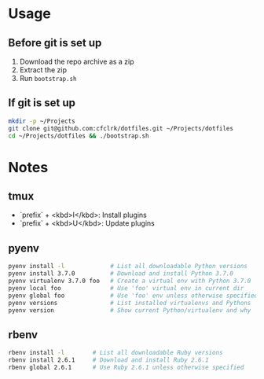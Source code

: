 * Usage

** Before git is set up

   1. Download the repo archive as a zip
   2. Extract the zip
   3. Run =bootstrap.sh=

** If git is set up

   #+begin_src sh
     mkdir -p ~/Projects
     git clone git@github.com:cfclrk/dotfiles.git ~/Projects/dotfiles
     cd ~/Projects/dotfiles && ./bootstrap.sh
   #+end_src

* Notes

** tmux

   - `prefix` + <kbd>I</kbd>: Install plugins
   - `prefix` + <kbd>U</kbd>: Update plugins

** pyenv

   #+begin_src sh
     pyenv install -l             # List all downloadable Python versions
     pyenv install 3.7.0          # Download and install Python 3.7.0
     pyenv virtualenv 3.7.0 foo   # Create a virtual env with Python 3.7.0
     pyenv local foo              # Use 'foo' virtual env in current dir
     pyenv global foo             # Use 'foo' env unless otherwise specified
     pyenv versions               # List installed virtualenvs and Pythons
     pyenv version                # Show current Python/virtualenv and why
   #+end_src

** rbenv

   #+begin_src sh
     rbenv install -l        # List all downloadable Ruby versions
     rbenv install 2.6.1     # Download and install Ruby 2.6.1
     rbenv global 2.6.1      # Use Ruby 2.6.1 unless otherwise specified
   #+end_src
